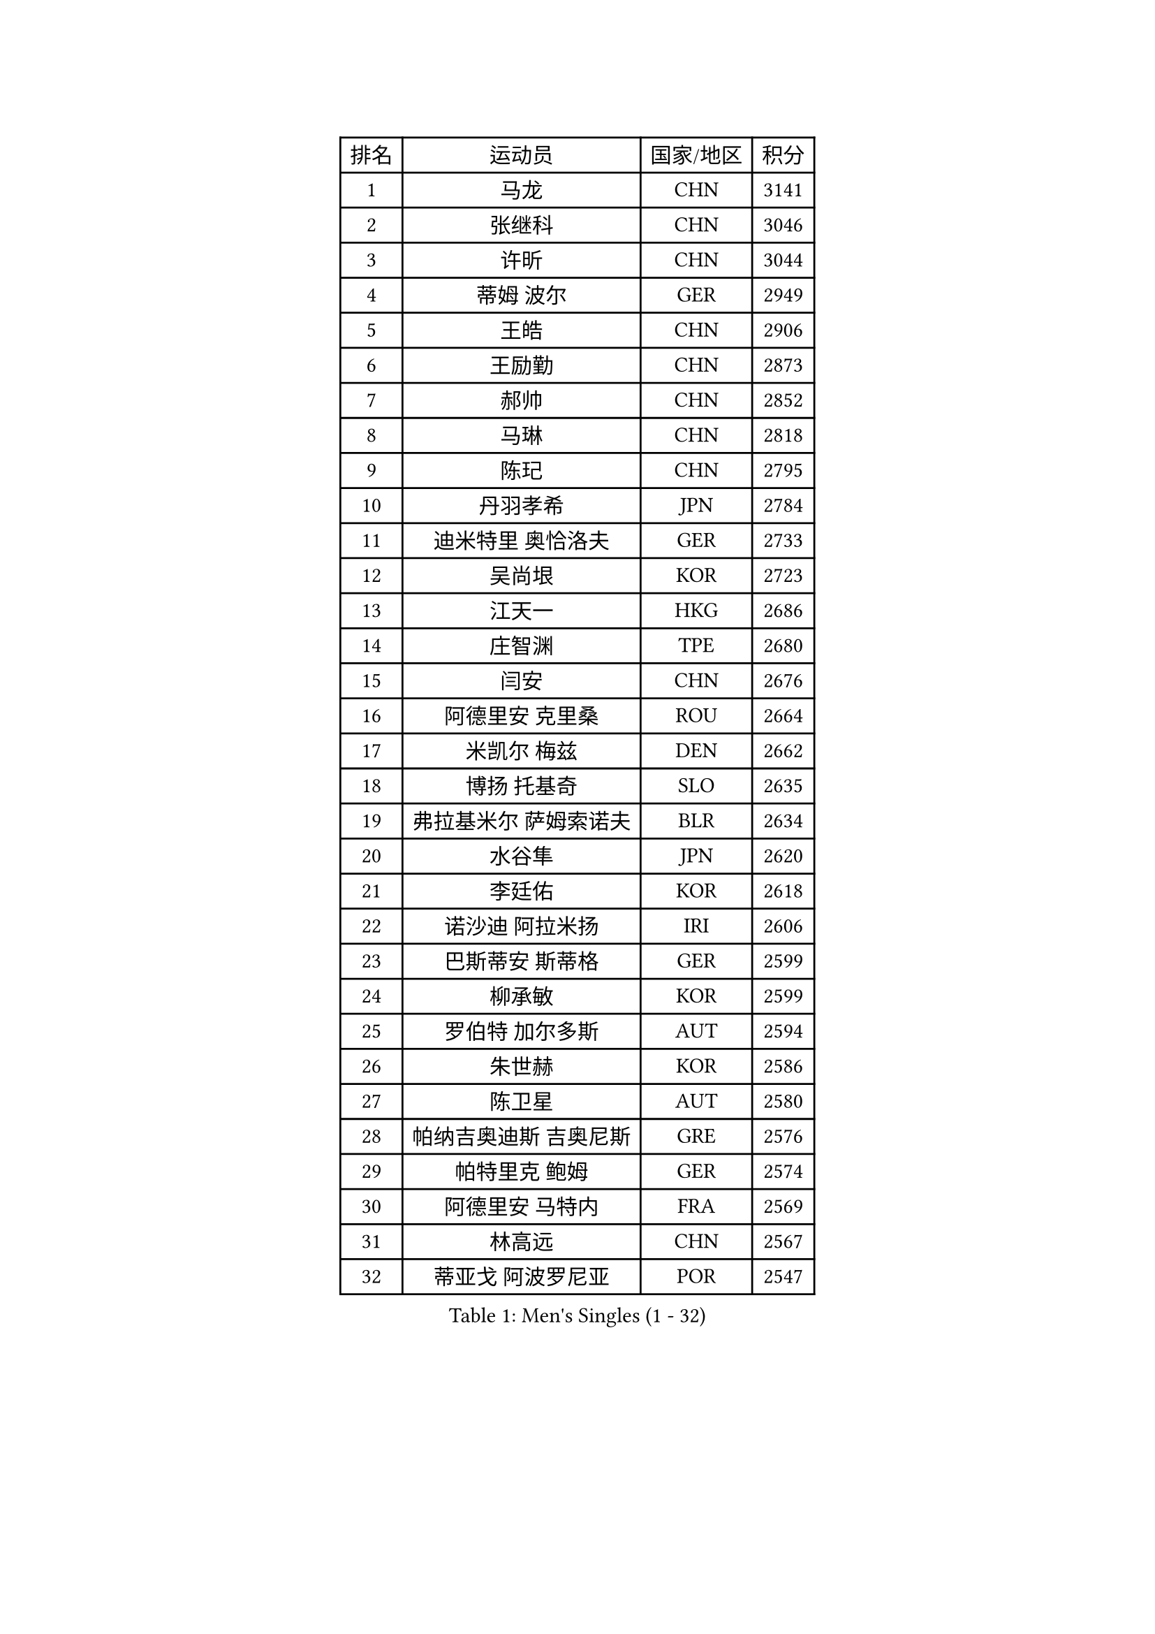 
#set text(font: ("Courier New", "NSimSun"))
#figure(
  caption: "Men's Singles (1 - 32)",
    table(
      columns: 4,
      [排名], [运动员], [国家/地区], [积分],
      [1], [马龙], [CHN], [3141],
      [2], [张继科], [CHN], [3046],
      [3], [许昕], [CHN], [3044],
      [4], [蒂姆 波尔], [GER], [2949],
      [5], [王皓], [CHN], [2906],
      [6], [王励勤], [CHN], [2873],
      [7], [郝帅], [CHN], [2852],
      [8], [马琳], [CHN], [2818],
      [9], [陈玘], [CHN], [2795],
      [10], [丹羽孝希], [JPN], [2784],
      [11], [迪米特里 奥恰洛夫], [GER], [2733],
      [12], [吴尚垠], [KOR], [2723],
      [13], [江天一], [HKG], [2686],
      [14], [庄智渊], [TPE], [2680],
      [15], [闫安], [CHN], [2676],
      [16], [阿德里安 克里桑], [ROU], [2664],
      [17], [米凯尔 梅兹], [DEN], [2662],
      [18], [博扬 托基奇], [SLO], [2635],
      [19], [弗拉基米尔 萨姆索诺夫], [BLR], [2634],
      [20], [水谷隼], [JPN], [2620],
      [21], [李廷佑], [KOR], [2618],
      [22], [诺沙迪 阿拉米扬], [IRI], [2606],
      [23], [巴斯蒂安 斯蒂格], [GER], [2599],
      [24], [柳承敏], [KOR], [2599],
      [25], [罗伯特 加尔多斯], [AUT], [2594],
      [26], [朱世赫], [KOR], [2586],
      [27], [陈卫星], [AUT], [2580],
      [28], [帕纳吉奥迪斯 吉奥尼斯], [GRE], [2576],
      [29], [帕特里克 鲍姆], [GER], [2574],
      [30], [阿德里安 马特内], [FRA], [2569],
      [31], [林高远], [CHN], [2567],
      [32], [蒂亚戈 阿波罗尼亚], [POR], [2547],
    )
  )#pagebreak()

#set text(font: ("Courier New", "NSimSun"))
#figure(
  caption: "Men's Singles (33 - 64)",
    table(
      columns: 4,
      [排名], [运动员], [国家/地区], [积分],
      [33], [LIN Ju], [DOM], [2544],
      [34], [基里尔 斯卡奇科夫], [RUS], [2536],
      [35], [詹斯 伦德奎斯特], [SWE], [2536],
      [36], [岸川圣也], [JPN], [2534],
      [37], [张一博], [JPN], [2529],
      [38], [李尚洙], [KOR], [2527],
      [39], [亚历山大 卡拉卡谢维奇], [SRB], [2518],
      [40], [ZHAN Jian], [SGP], [2518],
      [41], [马克斯 弗雷塔斯], [POR], [2512],
      [42], [高宁], [SGP], [2511],
      [43], [MONTEIRO Joao], [POR], [2499],
      [44], [TAKAKIWA Taku], [JPN], [2495],
      [45], [方博], [CHN], [2491],
      [46], [谭瑞午], [CRO], [2491],
      [47], [JANG Song Man], [PRK], [2491],
      [48], [侯英超], [CHN], [2489],
      [49], [吉村真晴], [JPN], [2488],
      [50], [李平], [QAT], [2479],
      [51], [#text(gray, "高礼泽")], [HKG], [2478],
      [52], [王臻], [CAN], [2473],
      [53], [梁柱恩], [HKG], [2464],
      [54], [HABESOHN Daniel], [AUT], [2463],
      [55], [尹在荣], [KOR], [2457],
      [56], [MATSUDAIRA Kenji], [JPN], [2454],
      [57], [PATTANTYUS Adam], [HUN], [2452],
      [58], [CHO Eonrae], [KOR], [2449],
      [59], [吉田海伟], [JPN], [2448],
      [60], [CHTCHETININE Evgueni], [BLR], [2439],
      [61], [LIVENTSOV Alexey], [RUS], [2438],
      [62], [#text(gray, "SONG Hongyuan")], [CHN], [2437],
      [63], [沙拉特 卡马尔 阿昌塔], [IND], [2436],
      [64], [金赫峰], [PRK], [2435],
    )
  )#pagebreak()

#set text(font: ("Courier New", "NSimSun"))
#figure(
  caption: "Men's Singles (65 - 96)",
    table(
      columns: 4,
      [排名], [运动员], [国家/地区], [积分],
      [65], [金珉锡], [KOR], [2433],
      [66], [GERELL Par], [SWE], [2432],
      [67], [卢文 菲鲁斯], [GER], [2428],
      [68], [郑荣植], [KOR], [2427],
      [69], [VANG Bora], [TUR], [2427],
      [70], [丁祥恩], [KOR], [2424],
      [71], [PEREIRA Andy], [CUB], [2424],
      [72], [#text(gray, "RUBTSOV Igor")], [RUS], [2420],
      [73], [安德烈 加奇尼], [CRO], [2416],
      [74], [松平健太], [JPN], [2415],
      [75], [上田仁], [JPN], [2414],
      [76], [HENZELL William], [AUS], [2407],
      [77], [唐鹏], [HKG], [2407],
      [78], [阿列克谢 斯米尔诺夫], [RUS], [2407],
      [79], [克里斯蒂安 苏斯], [GER], [2405],
      [80], [帕特里克 弗朗西斯卡], [GER], [2400],
      [81], [YIN Hang], [CHN], [2398],
      [82], [BURGIS Matiss], [LAT], [2398],
      [83], [MONTEIRO Thiago], [BRA], [2397],
      [84], [LIU Song], [ARG], [2394],
      [85], [AGUIRRE Marcelo], [PAR], [2391],
      [86], [何志文], [ESP], [2391],
      [87], [BOBOCICA Mihai], [ITA], [2389],
      [88], [DIDUKH Oleksandr], [UKR], [2389],
      [89], [LASHIN El-Sayed], [EGY], [2388],
      [90], [雅罗斯列夫 扎姆登科], [UKR], [2387],
      [91], [ZWICKL Daniel], [HUN], [2387],
      [92], [MADRID Marcos], [MEX], [2384],
      [93], [让 米歇尔 赛弗], [BEL], [2384],
      [94], [艾曼纽 莱贝松], [FRA], [2384],
      [95], [亚历山大 希巴耶夫], [RUS], [2384],
      [96], [德米特里 佩罗普科夫], [CZE], [2379],
    )
  )#pagebreak()

#set text(font: ("Courier New", "NSimSun"))
#figure(
  caption: "Men's Singles (97 - 128)",
    table(
      columns: 4,
      [排名], [运动员], [国家/地区], [积分],
      [97], [维尔纳 施拉格], [AUT], [2378],
      [98], [约尔根 佩尔森], [SWE], [2378],
      [99], [SAHA Subhajit], [IND], [2377],
      [100], [KIM Donghyun], [KOR], [2374],
      [101], [JEVTOVIC Marko], [SRB], [2372],
      [102], [TOSIC Roko], [CRO], [2369],
      [103], [村松雄斗], [JPN], [2364],
      [104], [MATSUMOTO Cazuo], [BRA], [2363],
      [105], [DRINKHALL Paul], [ENG], [2360],
      [106], [卡林尼科斯 格林卡], [GRE], [2353],
      [107], [SEO Hyundeok], [KOR], [2353],
      [108], [PLATONOV Pavel], [BLR], [2351],
      [109], [SUCH Bartosz], [POL], [2348],
      [110], [FEJER-KONNERTH Zoltan], [GER], [2348],
      [111], [张钰], [HKG], [2346],
      [112], [寇磊], [UKR], [2346],
      [113], [利亚姆 皮切福德], [ENG], [2345],
      [114], [WANG Zengyi], [POL], [2341],
      [115], [LI Ahmet], [TUR], [2340],
      [116], [WU Jiaji], [DOM], [2338],
      [117], [GORAK Daniel], [POL], [2334],
      [118], [KIM Song Nam], [PRK], [2333],
      [119], [DURAN Marc], [ESP], [2333],
      [120], [LEE Chia-Sheng], [TPE], [2332],
      [121], [JENKINS Ryan], [WAL], [2327],
      [122], [KOLAREK Tomislav], [CRO], [2326],
      [123], [西蒙 高兹], [FRA], [2325],
      [124], [CIOTI Constantin], [ROU], [2323],
      [125], [JAKAB Janos], [HUN], [2319],
      [126], [LORENTZ Romain], [FRA], [2319],
      [127], [TSUBOI Gustavo], [BRA], [2318],
      [128], [LEE Jinkwon], [KOR], [2317],
    )
  )
